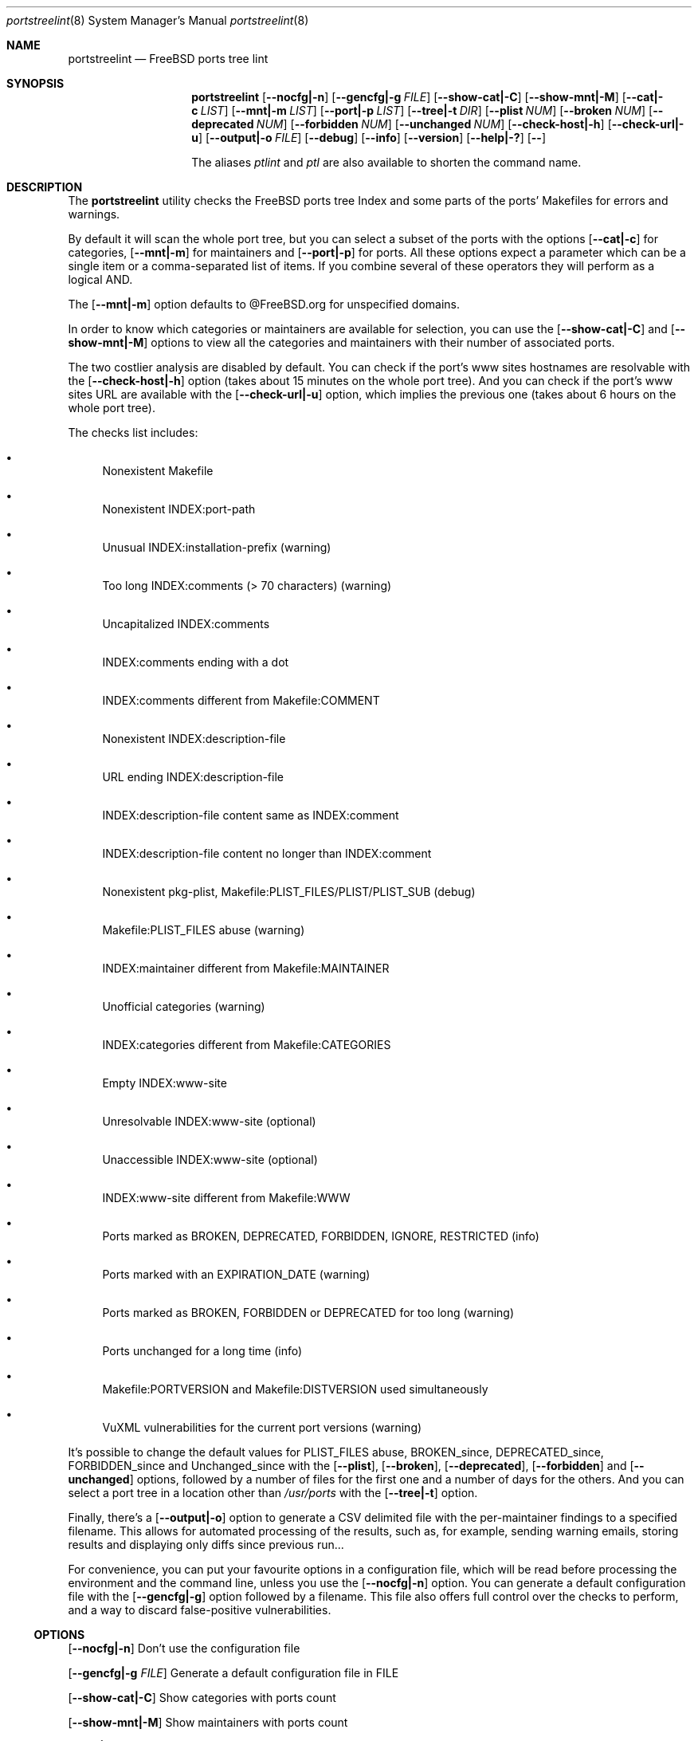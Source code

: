.Dd April 1st, 2024
.Dt portstreelint 8
.Os
.Sh NAME
.Nm portstreelint
.Nd FreeBSD ports tree lint
.Sh SYNOPSIS
.Nm
.Op Fl \-nocfg|\-n
.Op Fl \-gencfg|\-g Ar FILE
.Op Fl \-show\-cat|\-C
.Op Fl \-show\-mnt|\-M
.Op Fl \-cat|\-c Ar LIST
.Op Fl \-mnt|\-m Ar LIST
.Op Fl \-port|\-p Ar LIST
.Op Fl \-tree|\-t Ar DIR
.Op Fl \-plist Ar NUM
.Op Fl \-broken Ar NUM
.Op Fl \-deprecated Ar NUM
.Op Fl \-forbidden Ar NUM
.Op Fl \-unchanged Ar NUM
.Op Fl \-check\-host|\-h
.Op Fl \-check\-url|\-u
.Op Fl \-output|\-o Ar FILE
.Op Fl \-debug
.Op Fl \-info
.Op Fl \-version
.Op Fl \-help|\-?
.Op Fl \-
.Pp
The aliases
.Em ptlint
and
.Em ptl
are also available to shorten the command name.
.Sh DESCRIPTION
The
.Nm
utility checks the FreeBSD ports tree Index
and some parts of the ports' Makefiles for errors and warnings.
.Pp
By default it will scan the whole port tree, but you can select
a subset of the ports with the options
.Op Fl \-cat|\-c
for categories,
.Op Fl \-mnt|\-m
for maintainers and
.Op Fl \-port|\-p
for ports.
All these options expect a parameter which can be a single item
or a comma\-separated list of items.
If you combine several of these operators they will perform as
a logical AND.
.Pp
The
.Op Fl \-mnt|\-m
option defaults to @FreeBSD.org for unspecified domains.
.Pp
In order to know which categories or maintainers are available
for selection, you can use the
.Op Fl \-show\-cat|\-C
and
.Op Fl \-show\-mnt|\-M
options to view all the categories and maintainers with their
number of associated ports.
.Pp
The two costlier analysis are disabled by default.
You can check if the port's www sites hostnames are resolvable
with the
.Op Fl \-check\-host|\-h
option (takes about 15 minutes on the
whole port tree).
And you can check if the port's www sites URL are available
with the
.Op Fl \-check\-url|\-u
option, which implies the previous one
(takes about 6 hours on the whole port tree).
.Pp
The checks list includes:
.Bl -bullet
.It
Nonexistent Makefile
.It
Nonexistent INDEX:port\-path
.It
Unusual INDEX:installation\-prefix (warning)
.It
Too long INDEX:comments (> 70 characters) (warning)
.It
Uncapitalized INDEX:comments
.It
INDEX:comments ending with a dot
.It
INDEX:comments different from Makefile:COMMENT
.It
Nonexistent INDEX:description\-file
.It
URL ending INDEX:description\-file
.It
INDEX:description\-file content same as INDEX:comment
.It
INDEX:description\-file content no longer than INDEX:comment
.It
Nonexistent pkg\-plist, Makefile:PLIST_FILES/PLIST/PLIST_SUB (debug)
.It
Makefile:PLIST_FILES abuse (warning)
.It
INDEX:maintainer different from Makefile:MAINTAINER
.It
Unofficial categories (warning)
.It
INDEX:categories different from Makefile:CATEGORIES
.It
Empty INDEX:www\-site
.It
Unresolvable INDEX:www\-site (optional)
.It
Unaccessible INDEX:www\-site (optional)
.It
INDEX:www\-site different from Makefile:WWW
.It
Ports marked as BROKEN, DEPRECATED, FORBIDDEN, IGNORE, RESTRICTED (info)
.It
Ports marked with an EXPIRATION_DATE (warning)
.It
Ports marked as BROKEN, FORBIDDEN or DEPRECATED for too long (warning)
.It
Ports unchanged for a long time (info)
.It
Makefile:PORTVERSION and Makefile:DISTVERSION used simultaneously
.It
VuXML vulnerabilities for the current port versions (warning)
.El
.Pp
It's possible to change the default values for PLIST_FILES abuse,
BROKEN_since, DEPRECATED_since, FORBIDDEN_since and Unchanged_since
with the
.Op Fl \-plist ,
.Op Fl \-broken ,
.Op Fl \-deprecated ,
.Op Fl \-forbidden
and
.Op Fl \-unchanged
options, followed by a number of files for the first
one and a number of days for the others.
And you can select a port tree in a location other than
.Pa /usr/ports
with the
.Op Fl \-tree|\-t
option.
.Pp
Finally, there's a
.Op Fl \-output|\-o
option to generate a CSV delimited file with the per\-maintainer
findings to a specified filename. This allows for automated processing
of the results, such as, for example, sending warning emails, storing
results and displaying only diffs since previous run...
.Pp
For convenience, you can put your favourite options in a
configuration file, which will be read before processing the
environment and the command line, unless you use the
.Op Fl \-nocfg|\-n
option. You can generate a default configuration file with the
.Op Fl \-gencfg|\-g
option followed by a filename. This file also offers full control
over the checks to perform, and a way to discard false\-positive
vulnerabilities.
.Ss OPTIONS
.Op Fl \-nocfg|\-n
Don't use the configuration file
.Pp
.Op Fl \-gencfg|\-g Ar FILE
Generate a default configuration file in FILE
.Pp
.Op Fl \-show\-cat|\-C
Show categories with ports count
.Pp
.Op Fl \-show\-mnt|\-M
Show maintainers with ports count
.Pp
.Op Fl \-cat|\-c Ar LIST
Select only the comma\-separated categories in LIST
.Pp
.Op Fl \-mnt|\-m Ar LIST
Select only the comma\-separated maintainers in LIST
.Pp
.Op Fl \-port|\-p Ar LIST
Select only the comma\-separated ports in LIST
.Pp
.Op Fl \-tree|\-t Ar DIR
Ports directory (default=/usr/ports)
.Pp
.Op Fl \-plist Ar NUM
Set PLIST_FILES abuse to NUM files
.Pp
.Op Fl \-broken Ar NUM
Set BROKEN since to NUM days
.Pp
.Op Fl \-deprecated Ar NUM
Set DEPRECATED since to NUM days
.Pp
.Op Fl \-forbidden Ar NUM
Set FORBIDDEN since to NUM days
.Pp
.Op Fl \-unchanged Ar NUM
Set Unchanged since to NUM days
.Pp
.Op Fl \-check\-host|\-h
Enable checking hostname resolution (long!)
.Pp
.Op Fl \-check\-url|\-u
Enable checking URL (very long!)
.Pp
.Op Fl \-output|\-o
Enable per\-maintainer CSV output to FILE
.Pp
.Op Fl \-debug
Enable logging at debug level
.Pp
.Op Fl \-info
Enable logging at info level
.Pp
.Op Fl \-version
Print version and exit
.Pp
.Op Fl \-help|\-?
Print usage and this help message and exit
.Pp
.Op Fl \-
Options processing terminator
.Sh ENVIRONMENT
The
.Ev PTLINT_DEBUG
environment variable can be set to any value to enable debug mode.
.Pp
If the system's
.Ev PORTSDIR
environment variable is set, it'll be used instead of the
default
.Pa /usr/ports .
But the
.Op Fl \-tree|\-t Ar DIR
option will still override it.
.Sh FILES
The whole port tree under
.Pa /usr/ports ,
or the location indicated by the
.Ev PORTSDIR
environment variable, or the
.Op Fl \-tree|\-t
argument:
.Bl -bullet
.It
as root, if you have installed portsnap, update to the last version with "portsnap fetch update"
.It
or, if you have installed git, clone the latest repository with "git clone https://git.FreeBSD.org/ports.git /usr/ports"
.El
.Pp
.Pa /usr/ports/INDEX\-xx
: where xx is the major version of FreeBSD that you are using
(as I write this xx=14).
.Bl -bullet
.It
as root, get the last version with "cd /usr/ports ; make fetchindex"
.It
or rebuild it from your port tree with "cd /usr/ports ; make index"
.El
.Pp
.Pa ${HOME}/.ptlint
: an INI\-style configuration file.
.Bl -bullet
.It
Generate a default one with the
.Op Fl \-gencfg|\-g
option and tweak it to your taste.
.El
.Sh EXIT STATUS
.Ex -std portstreelint
.Sh EXAMPLES
To analyze the full port tree (takes a long time!), do:
.Bd -literal
$ nohup portstreelint \-\-info \-hu > stdout.txt 2> stderr.txt &
.Ed
.Pp
To analyze the full port tree in the background and generate a CSV
file, do:
.Bd -literal
$ nohup portstreelint \-huo csv_results.txt > /dev/null 2>&1 &
.Ed
.Pp
To analyze the ports of a specific maintainer identified by id@domain,
do:
.Bd -literal
$ portstreelint \-\-info \-m id@domain
.Ed
.Sh SEE ALSO
.Xr ports 7 ,
.Xr lint 1 ,
.Xr portlint 1 ,
.Xr vuxml 3
.Pp
.Lk https://docs.freebsd.org/en/books/porters\-handbook/ FreeBSD Porter's Handbook
.Sh STANDARDS
The
.Nm
utility is not a standard UNIX command.
.Pp
This implementation tries to follow the PEP 8 style guide for Python
code.
.Sh PORTABILITY
None. Works only on FreeBSD, but who needs anything else?
.Pp
Packaged for
.Fx
as
.Em pyXX\\-pnu\\-portstreelint .
.Sh HISTORY
While working on the 4th version of the pysec2vuxml tool,
I noticed there were errors in the FreeBSD port Index,
so I built the
.Em portlint2
tool to analyze this more thoroughly...
.Pp
After discussions on the freebsd\-ports mailing list
an interest in checking port vulnerabilities arose,
which led me to convert that standalone command
into a Python package in order to benefit from my
.Em vuxml
library.
.Sh LICENSE
It is available under the 3\-clause BSD license.
.Sh AUTHORS
.An Hubert Tournier
.Lk https://github.com/HubTou
.Sh CAVEATS
The IGNORE mark check is not reliable because this tool doesn't parse
the ports' Makefiles, but just loads their variables without regard to
the conditional tests that may surround them.
.Pp
The nonexistent plist is not very helpful because there are
unaccounted autoplist options for some languages (Python)...
.Pp
The ports using exotic versioning schemes will be skipped from the
vulnerability check because the library we use for version comparisons
is geared toward Python ports and limited for this usage.
